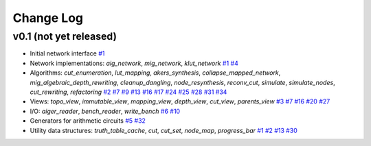 Change Log
==========

v0.1 (not yet released)
-----------------------

* Initial network interface
  `#1 <https://github.com/lsils/mockturtle/pull/1>`_

* Network implementations: `aig_network`, `mig_network`, `klut_network`
  `#1 <https://github.com/lsils/mockturtle/pull/1>`_
  `#4 <https://github.com/lsils/mockturtle/pull/4>`_

* Algorithms: `cut_enumeration`, `lut_mapping`, `akers_synthesis`, `collapse_mapped_network`, `mig_algebraic_depth_rewriting`, `cleanup_dangling`, `node_resynthesis`, `reconv_cut`, `simulate`, `simulate_nodes`, `cut_rewriting`, `refactoring`
  `#2 <https://github.com/lsils/mockturtle/pull/2>`_
  `#7 <https://github.com/lsils/mockturtle/pull/7>`_
  `#9 <https://github.com/lsils/mockturtle/pull/9>`_
  `#13 <https://github.com/lsils/mockturtle/pull/13>`_
  `#16 <https://github.com/lsils/mockturtle/pull/16>`_
  `#17 <https://github.com/lsils/mockturtle/pull/17>`_
  `#24 <https://github.com/lsils/mockturtle/pull/24>`_
  `#25 <https://github.com/lsils/mockturtle/pull/25>`_
  `#28 <https://github.com/lsils/mockturtle/pull/28>`_
  `#31 <https://github.com/lsils/mockturtle/pull/31>`_
  `#34 <https://github.com/lsils/mockturtle/pull/34>`_

* Views: `topo_view`, `immutable_view`, `mapping_view`, `depth_view`, `cut_view`, `parents_view`
  `#3 <https://github.com/lsils/mockturtle/pull/3>`_
  `#7 <https://github.com/lsils/mockturtle/pull/7>`_
  `#16 <https://github.com/lsils/mockturtle/pull/16>`_
  `#20 <https://github.com/lsils/mockturtle/pull/20>`_
  `#27 <https://github.com/lsils/mockturtle/pull/27>`_

* I/O: `aiger_reader`, `bench_reader`, `write_bench`
  `#6 <https://github.com/lsils/mockturtle/pull/6>`_
  `#10 <https://github.com/lsils/mockturtle/pull/10>`_

* Generators for arithmetic circuits
  `#5 <https://github.com/lsils/mockturtle/pull/5>`_
  `#32 <https://github.com/lsils/mockturtle/pull/32>`_

* Utility data structures: `truth_table_cache`, `cut`, `cut_set`, `node_map`, `progress_bar`
  `#1 <https://github.com/lsils/mockturtle/pull/1>`_
  `#2 <https://github.com/lsils/mockturtle/pull/2>`_
  `#13 <https://github.com/lsils/mockturtle/pull/13>`_
  `#30 <https://github.com/lsils/mockturtle/pull/30>`_

